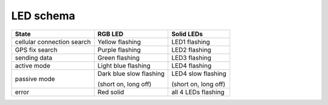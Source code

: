 ================================================================================
LED schema
================================================================================

+----------------------------+-------------------------+----------------------+
| State                      | RGB LED                 | Solid LEDs           |
+============================+=========================+======================+
| cellular connection search | Yellow flashing         | LED1 flashing        |
+----------------------------+-------------------------+----------------------+
| GPS fix search             | Purple flashing         | LED2 flashing        |
+----------------------------+-------------------------+----------------------+
| sending data               | Green flashing          | LED3 flashing        |
+----------------------------+-------------------------+----------------------+
| active mode                | Light blue flashing     | LED4 flashing        |
+----------------------------+-------------------------+----------------------+
| passive mode               | Dark blue slow flashing | LED4 slow flashing   |
|                            |                         |                      |
|                            | (short on, long off)    | (short on, long off) |
+----------------------------+-------------------------+----------------------+
| error                      | Red solid               | all 4 LEDs flashing  |
+----------------------------+-------------------------+----------------------+